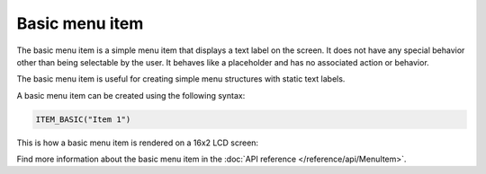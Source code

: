 Basic menu item
---------------

The basic menu item is a simple menu item that displays a text label on the screen.
It does not have any special behavior other than being selectable by the user.
It behaves like a placeholder and has no associated action or behavior.

The basic menu item is useful for creating simple menu structures with static text labels.

A basic menu item can be created using the following syntax:

.. code-block:: cpp

    ITEM_BASIC("Item 1")

This is how a basic menu item is rendered on a 16x2 LCD screen:

.. image:: images/item-basic.png
    :width: 400px
    :alt: Basic menu item

Find more information about the basic menu item in the :doc:`API reference </reference/api/MenuItem>`.